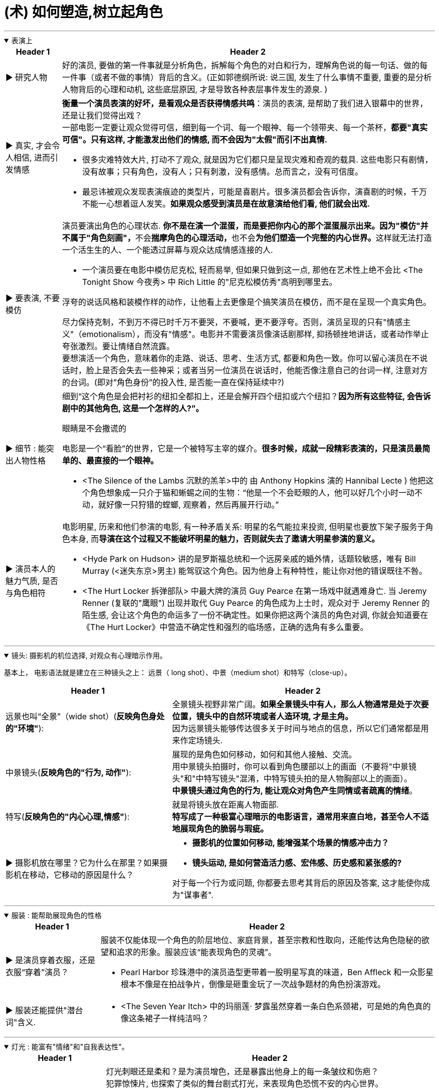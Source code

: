 
= (术) 如何塑造,树立起角色
:toc: left
:toclevels: 3
:sectnums:
:stylesheet: myAdocCss.css

'''

.表演上
[%collapsible%open]
====

[.small]
[options="autowidth" cols="1a,1a"]
|===
|Header 1 |Header 2

|▶ 研究人物
|好的演员, 要做的第一件事就是分析角色，拆解每个角色的对白和行为，理解角色说的每一句话、做的每一件事（或者不做的事情）背后的含义。(正如郭德纲所说: 说三国, 发生了什么事情不重要, 重要的是分析人物背后的心理和动机, 这些底层原因, 才是导致各种表层事件发生的源泉. )

|▶ 真实, 才会令人相信, 进而引发情感
|*衡量一个演员表演的好坏，是看观众是否获得情感共鸣*：演员的表演, 是帮助了我们进入银幕中的世界，还是让我们觉得出戏？ +
一部电影一定要让观众觉得可信，细到每一个词、每一个眼神、每一个领带夹、每一个茶杯，*都要"真实可信"。只有这样, 才能激发出他们的情感, 而不会因为"太假"而引不出真情.*

- 很多灾难特效大片, 打动不了观众, 就是因为它们都只是呈现灾难和奇观的载具. 这些电影只有剧情，没有故事；只有角色，没有人；只有刺激，没有感情。总而言之，没有可信度。
- 最忌讳被观众发现表演痕迹的类型片，可能是喜剧片。很多演员都会告诉你，演喜剧的时候，千万不能一心想着逗人发笑。*如果观众感受到演员是在故意演给他们看, 他们就会出戏.*

|▶ 要表演, 不要模仿
|演员要演出角色的心理状态. **你不是在演一个混蛋，而是要把你内心的那个混蛋展示出来。因为"模仿"并不属于"角色刻画"，**不会**揣摩角色的心理活动，**也不会**为他们塑造一个完整的内心世界。**这样就无法打造一个活生生的人、一个能透过屏幕与观众达成情感连接的人.

- 一个演员要在电影中模仿尼克松, 轻而易举, 但如果只做到这一点, 那他在艺术性上绝不会比 <The Tonight Show 今夜秀> 中 Rich Little 的"尼克松模仿秀"高明到哪里去。

浮夸的说话风格和装模作样的动作，让他看上去更像是个搞笑演员在模仿，而不是在呈现一个真实角色。

尽力保持克制，不到万不得已时千万不要哭，不要喊，更不要浮夸。否则，演员呈现的只有"情感主义"（emotionalism），而没有"情感"。电影并不需要演员像演话剧那样, 抑扬顿挫地讲话，或者动作举止夸张激烈。要让情绪自然流露。 +
要想演活一个角色，意味着你的走路、说话、思考、生活方式, 都要和角色一致。你可以留心演员在不说话时，脸上是否会失去一些神采；或者当另一位演员在说话时，他能否像注意自己的台词一样, 注意对方的台词。(即对”角色身份”的投入性, 是否能一直在保持延续中?)

|▶ 细节 : 能突出人物性格
|细到“这个角色是会把衬衫的纽扣全都扣上，还是会解开四个纽扣或六个纽扣？*因为所有这些特征, 会告诉剧中的其他角色, 这是一个怎样的人?”。*

.眼睛是不会撒谎的
电影是一个“看脸”的世界，它是一个被特写主宰的媒介。*很多时候，成就一段精彩表演的，只是演员最简单的、最直接的一个眼神。*

- <The Silence of the Lambs 沉默的羔羊>中的 由 Anthony Hopkins 演的 Hannibal Lecte ) 他把这个角色想象成一只介于猫和蜥蜴之间的生物：“他是一个不会眨眼的人，他可以好几个小时一动不动，就好像一只狩猎的螳螂, 观察着，然后再展开行动。”


|▶ 演员本人的魅力气质, 是否与角色相符
|电影明星, 历来和他们参演的电影, 有一种矛盾关系: 明星的名气能拉来投资, 但明星也要放下架子服务于角色本身, 而**导演在这个过程又不能破坏明星的魅力，否则就失去了邀请大明星参演的意义。**

- <Hyde Park on Hudson> 讲的是罗斯福总统和一个远房亲戚的婚外情，话题较敏感，唯有 Bill Murray (<迷失东京>男主) 能驾驭这个角色。因为他身上有种特性，能让你对他的错误既往不咎。
- <The Hurt Locker 拆弹部队> 中最大牌的演员 Guy Pearce 在第一场戏中就遇难身亡. 当 Jeremy Renner (复联的"鹰眼") 出现并取代 Guy Pearce 的角色成为上士时，观众对于 Jeremy Renner 的陌生感, 会让这个角色的命运多了一份不确定性。如果你把这两个演员的角色对调, 你就会知道要在《The Hurt Locker》中营造不确定性和强烈的临场感，正确的选角有多么重要。
|===

'''
====

.镜头: 摄影机的机位选择, 对观众有心理暗示作用。
[%collapsible%open]
====
基本上， 电影语法就是建立在三种镜头之上： 远景（ long shot）、中景（medium shot）和特写（close-up）。

[.small]
[options="autowidth" cols="1a,1a"]
|===
|Header 1 |Header 2

|远景也叫“全景”（wide shot）(*反映角色身处的"环境"*):
|全景镜头视野非常广阔。*如果全景镜头中有人，那么人物通常是处于次要位置，镜头中的自然环境或者人造环境, 才是主角。* +
因为远景镜头能够传达很多关于时间与地点的信息，所以它们通常都是用来作定场镜头.

|中景镜头(*反映角色的"行为, 动作"*):
|展现的是角色如何移动，如何和其他人接触、交流。 +
用中景镜头拍摄时，你可以看到角色腰部以上的画面（不要将"中景镜头"和"中特写镜头"混淆，中特写镜头拍的是人物胸部以上的画面）。 +
*中景镜头通过角色的行为, 能让观众对角色产生同情或者疏离的情绪*。

|特写(*反映角色的"内心心理,情感"*):
|就是将镜头放在距离人物面部. +
*特写成了一种极富心理暗示的电影语言，通常用来直白地，甚至令人不适地展现角色的脆弱与瑕疵。*

|▶ 摄影机放在哪里？它为什么在那里？如果摄影机在移动，它移动的原因是什么？
|- *摄影机的位置如何移动, 能增强某个场景的情感冲击力？*
- *镜头运动, 是如何营造活力感、宏伟感、历史感和紧张感的?*

对于每一个行为或问题, 你都要去思考其背后的原因及答案, 这才能使你成为"谋事者".
|===

'''
====

.服装 : 能帮助展现角色的性格
[%collapsible%open]
====

[.small]
[options="autowidth" cols="1a,1a"]
|===
|Header 1 |Header 2

|▶ 是演员穿着衣服，还是衣服“穿着”演员？
|服装不仅能体现一个角色的阶层地位、家庭背景，甚至宗教和性取向，还能传达角色隐秘的欲望和追求的形象。服装应该“能表现角色的灵魂”。

- Pearl Harbor 珍珠港中的演员造型更带着一股明星写真的味道，Ben Affleck 和一众影星根本不像是在拍战争片，倒像是砸重金玩了一次战争题材的角色扮演游戏。


|▶ 服装还能提供"潜台词"含义.
|- <The Seven Year Itch> 中的玛丽莲· 梦露虽然穿着一条白色系颈裙，可是她的角色真的像这条裙子一样纯洁吗？
|===


'''
====

.灯光 : 能富有"情绪"和"自我表达性"。
[%collapsible%open]
====

[.small]
[options="autowidth" cols="1a,1a"]
|===
|Header 1 |Header 2

|▶ 最基本的要求是: *演员身上的打光要增强、凸显演员身上的特质。*
|灯光刺眼还是柔和？是为演员增色，还是暴露出他身上的每一条皱纹和伤疤？ +
犯罪惊悚片, 也探索了类似的舞台剧式打光，来表现角色恐慌不安的内心世界。

- <The Godfather‎ 教父>喜欢在阴影中拍摄演员。开场中，唐·柯里昂坐在一个灯光昏暗的书房，而他女儿的婚礼却是在户外阳光灿烂的花园中举行，两个场景展现出柯里昂分化的内心世界，一边是肮脏的犯罪生意，一边是对家人的关心爱护。

低光摄影应该遵循这样的标准：**隐藏起来的视觉信息, 要能进一步将观众吸引到叙事当中，**而不是迫使他们吃力挖掘。
|===


'''
====



